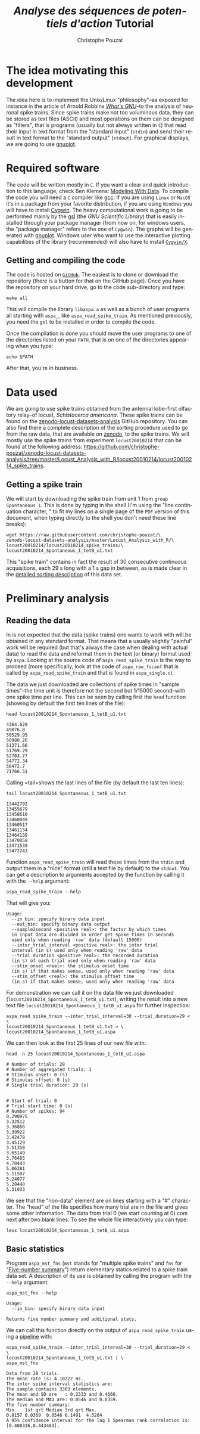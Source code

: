 # -*- ispell-local-dictionary: "american" -*-
#+OPTIONS: ':nil *:t -:t ::t <:t H:3 \n:nil ^:nil arch:headline
#+OPTIONS: author:t broken-links:nil c:nil creator:nil
#+OPTIONS: d:(not "LOGBOOK") date:t e:t email:nil f:t inline:t num:t
#+OPTIONS: p:nil pri:nil prop:nil stat:t tags:t tasks:t tex:t
#+OPTIONS: timestamp:t title:t toc:t todo:t |:t
#+TITLE: /Analyse des séquences de potentiels d'action/ Tutorial
#+AUTHOR: Christophe Pouzat
#+EMAIL: christophe.pouzat@parisdescartes.fr
#+LANGUAGE: en
#+SELECT_TAGS: export
#+EXCLUDE_TAGS: noexport
#+CREATOR: Emacs 25.1.1 (Org mode 9.0)
#+LaTeX_CLASS: koma-article
#+LaTeX_CLASS_OPTIONS: [koma,11pt]
#+LaTeX_HEADER: \usepackage{cmbright}
#+LaTeX_HEADER: \usepackage[round]{natbib}
#+LaTeX_HEADER: \usepackage{alltt}
#+LaTeX_HEADER: \usepackage[usenames,dvipsnames]{xcolor}
#+LaTeX_HEADER: \renewenvironment{verbatim}{\begin{alltt} \scriptsize \color{Bittersweet} \vspace{0.2cm} }{\vspace{0.2cm} \end{alltt} \normalsize \color{black}}
#+LaTeX_HEADER: \usepackage{listings}
#+LaTeX_HEADER: \lstloadlanguages{C,Gnuplot,bash,sh,R}
#+LaTeX_HEADER: \hypersetup{colorlinks=true,pagebackref=true}

#+NAME: org-latex-set-up
#+BEGIN_SRC emacs-lisp :exports none :results silent
(setq smartparens-mode nil)
(require 'ox-latex)
(setq org-export-latex-listings t)
(setq org-latex-listings 'listings)
(setq org-latex-listings-options
        '(("frame" "lines")
          ("basicstyle" "\\footnotesize")
          ("numbers" "left")
          ("numberstyle" "\\tiny")))
(add-to-list 'org-latex-classes
          '("koma-article"
             "\\documentclass{scrartcl}"
             ("\\section{%s}" . "\\section*{%s}")
             ("\\subsection{%s}" . "\\subsection*{%s}")
             ("\\subsubsection{%s}" . "\\subsubsection*{%s}")
             ("\\paragraph{%s}" . "\\paragraph*{%s}")
             ("\\subparagraph{%s}" . "\\subparagraph*{%s}")))
(setq org-latex-pdf-process
      '("pdflatex -interaction nonstopmode -output-directory %o %f"
	"bibtex %b" 
	"pdflatex -interaction nonstopmode -output-directory %o %f" 
	"pdflatex -interaction nonstopmode -output-directory %o %f"))
#+END_SRC

#+NAME: set-gnuplot-pars
#+BEGIN_SRC gnuplot :session *gnuplot* :exports none :results silent :eval no-export
set terminal pngcairo size 1000,1000
#+END_SRC


* The idea motivating this development
  :PROPERTIES:
  :CUSTOM_ID: the-idea-motivating-this-development
  :END:

The idea here is to implement the Unix/Linux "philosophy"--as exposed
for instance in the article of Arnold Robbins
[[http://www.linuxjournal.com/article/2762][/What's GNU/]]--to the
analysis of neuronal spike trains. Since spike trains make not too
voluminous data, they can be stored as text files (ASCII) and most
operations on them can be designed as "filters", that is programs
(usually but not always written in =C=) that read their input in text
format from the "standard input" (=stdin=) and send their result in text
format to the "standard output" (=stdout=). For graphical displays, we
are going to use [[http://gnuplot.info/][gnuplot]].

* Required software
  :PROPERTIES:
  :CUSTOM_ID: required-software
  :END:

The code will be written mostly in =C=. If you want a clear and quick
introduction to this language, check Ben Klemens:
[[http://modelingwithdata.org/about_the_book.html][Modeling With Data]].
To compile the code you will need a =C= compiler like
[[https://gcc.gnu.org/][gcc]]. If you are using =Linux= or =MacOS= it's
in a package from your favorite distribution, if you are using =Windows=
you will have to install [[https://cygwin.com/index.html][Cygwin]]. The
heavy computational work is going to be performed mainly by the
[[http://www.gnu.org/software/gsl/][gsl]] (the /GNU Scientific Library/)
that is easily installed through your package manager (from now on, for
windows users, the "package manager" refers to the one of =Cygwin=). The
graphs will be generated with [[http://www.gnuplot.info/][gnuplot]].
Windows user who want to use the interactive plotting capabilities of
the library (recommended) will also have to install
[[http://x.cygwin.com/][=Cygwin/X=]].

** Getting and compiling the code
   :PROPERTIES:
   :CUSTOM_ID: getting-and-compiling-the-code
   :END:

The code is hosted on
[[https://github.com/christophe-pouzat/aspa][=GitHub=]]. The easiest is
to clone or download the repository (there is a button for that on the
GitHub page). Once you have the repository on your hard drive, go to the
code sub-directory and type:

#+BEGIN_SRC shell :eval no-export
make all
#+END_SRC

This will compile the library =libaspa.a= as well as a bunch of user
programs all starting with =aspa_=, like =aspa_read_spike_train=. As
mentioned previously, you need the =gsl= to be installed in order to
compile the code.

Once the compilation is done you should move the user programs to one of
the directories listed on your =PATH=, that is on one of the directories
appearing when you type:

#+BEGIN_SRC shell :eval no-export
echo $PATH
#+END_SRC

After that, you're in business.

* Data used
  :PROPERTIES:
  :CUSTOM_ID: data-used
  :END:

We are going to use spike trains obtained from the antennal lobe--first
olfactory relay--of locust, /Schistocerca americana/. These spike trains
can be found on the
[[https://christophe-pouzat.github.io/zenodo-locust-datasets-analysis/][zenodo-locust-datasets-analysis]]
GitHub repository. You can also find there a complete description of the
sorting procedure used to go from the raw data, that are available on
[[https://zenodo.org/record/21589][zenodo]], to the spike trains. We
will mostly use the spike trains from experiment =locust20010214= that
can be found at the following address:
[[https://github.com/christophe-pouzat/zenodo-locust-datasets-analysis/tree/master/Locust_Analysis_with_R/locust20010214/locust20010214_spike_trains]].

** Getting a spike train
   :PROPERTIES:
   :CUSTOM_ID: getting-a-spike-train
   :END:

We will start by downloading the spike train from unit 1 from =group=
=Spontaneous_1=. This is done by typing in the shell (I'm using the
"line continuation character, " to fit my lines on a single page of the
=PDF= version of this document, when typing directly to the shell you
don't need these line breaks):

#+BEGIN_SRC shell :eval no-export
wget https://raw.githubusercontent.com/christophe-pouzat/\
zenodo-locust-datasets-analysis/master/Locust_Analysis_with_R/\
locust20010214/locust20010214_spike_trains/\
locust20010214_Spontaneous_1_tetB_u1.txt
#+END_SRC

This "spike train" contains in fact the result of 30 consecutive
continuous acquisitions, each 29 s long with a 1 s gap in between, as is
made clear in the
[[https://christophe-pouzat.github.io/zenodo-locust-datasets-analysis/Locust_Analysis_with_R/locust20010214/Sorting_20010214_tetB.html][detailed
sorting description]] of this data set.

* Preliminary analysis
  :PROPERTIES:
  :CUSTOM_ID: preliminary-analysis
  :END:

** Reading the data
   :PROPERTIES:
   :CUSTOM_ID: reading-the-data
   :END:

In is not expected that the data (spike trains) one wants to work with
will be obtained in any standard format. That means that a usually
slightly "painful" work will be required (but that's always the case
when dealing with actual data) to read the data and reformat them in the
text (or binary) format used by =aspa=. Looking at the source code of
=aspa_read_spike_train= is the way to proceed (more specifically, look
at the code of =aspa_raw_fscanf= that is called by
=aspa_read_spike_train= and that is found in =aspa_single.c=).

The data we just downloaded are collections of spike times in "sample
times"--the time unit is therefore not the second but 1/15000
second--with one spike time per line. This can be seen by calling first
the =head= function (showing by default the first ten lines of the
file):

#+BEGIN_SRC shell :eval no-export
head locust20010214_Spontaneous_1_tetB_u1.txt
#+END_SRC

#+BEGIN_EXAMPLE
4364.629
49876.8
50529.95
50988.26
51371.66
51769.29
52703.77
54772.34
56472.7
71766.51
#+END_EXAMPLE

Calling =tail=shows the last lines of the file (by default the last ten
lines):

#+BEGIN_SRC shell :eval no-export
tail locust20010214_Spontaneous_1_tetB_u1.txt
#+END_SRC

#+BEGIN_EXAMPLE
13442792
13455679
13458610
13460049
13460517
13461154
13464139
13470059
13471539
13472243
#+END_EXAMPLE

Function =aspa_read_spike_train= will read these times from the =stdin=
and output them in a "nice" format (still a text file by default) to the
=stdout=. You can get a description to arguments accepted by the
function by calling it with the =--help= argument:

#+BEGIN_SRC shell :eval no-export
aspa_read_spike_train --help
#+END_SRC

That will give you:

#+BEGIN_EXAMPLE
Usage: 
  --in_bin: specify binary data input
  --out_bin: specify binary data output
  --sample2second <positive real>: the factor by which times
  in input data are divided in order get spike times in seconds
  used only when reading 'raw' data (default 15000)
  --inter_trial_interval <positive real>: the inter trial
  interval (in s) used only when reading 'raw' data
  --trial_duration <positive real>: the recorded duration
  (in s) of each trial used only when reading 'raw' data
  --stim_onset <real>: the stimulus onset time
  (in s) if that makes sense, used only when reading 'raw' data
  --stim_offset <real>: the stimulus offset time
  (in s) if that makes sense, used only when reading 'raw' data
#+END_EXAMPLE

For demonstration we can call it on the data file we just downloaded\linebreak
(=locust20010214_Spontaneous_1_tetB_u1.txt=), writing the result into a
new text file =locust20010214_Spontaneous_1_tetB_u1.aspa= for further
inspection:

#+BEGIN_SRC shell :eval no-export
aspa_read_spike_train --inter_trial_interval=30 --trial_duration=29 < \
locust20010214_Spontaneous_1_tetB_u1.txt > \
locust20010214_Spontaneous_1_tetB_u1.aspa
#+END_SRC

We can then look at the first 25 lines of our new file with:

#+BEGIN_SRC shell :eval no-export
head -n 25 locust20010214_Spontaneous_1_tetB_u1.aspa 
#+END_SRC

#+BEGIN_EXAMPLE
# Number of trials: 28
# Number of aggregated trials: 1
# Stimulus onset: 0 (s)
# Stimulus offset: 0 (s)
# Single trial duration: 29 (s)


# Start of trial: 0
# Trial start time: 0 (s)
# Number of spikes: 94
0.290975
3.32512
3.36866
3.39922
3.42478
3.45129
3.51358
3.65149
3.76485
4.78443
5.06381
5.11507
5.24077
5.28448
5.31933
#+END_EXAMPLE

We see that the "non-data" element are on lines starting with a "#"
character. The "head" of the file specifies how many trial are in the
file and gives some other information. The data from trial 0 (we start
counting at 0) com next after two blank lines. To see the whole file
interactively you can type:

#+BEGIN_SRC shell :eval never
less locust20010214_Spontaneous_1_tetB_u1.aspa 
#+END_SRC

** Basic statistics
   :PROPERTIES:
   :CUSTOM_ID: basic-statistics
   :END:

Program =aspa_mst_fns= (=mst= stands for "multiple spike trains" and
=fns= for "[[https://en.wikipedia.org/wiki/Five-number_summary][Five-number summary]]") return elementary statics related to a spike train data set.
A description of its use is obtained by calling the program with the =--help= argument:

#+BEGIN_SRC shell :eval no-export
aspa_mst_fns --help
#+END_SRC

#+BEGIN_EXAMPLE
Usage: 
  --in_bin: specify binary data input

Returns five number summary and additional stats.
#+END_EXAMPLE

We can call this function directly on the output of =aspa_read_spike_train= using a [[https://en.wikipedia.org/wiki/Pipeline_%28Unix%29][pipeline]] with:

#+BEGIN_SRC shell :eval no-export
aspa_read_spike_train --inter_trial_interval=30 --trial_duration=29 < \
locust20010214_Spontaneous_1_tetB_u1.txt | \
aspa_mst_fns
#+END_SRC

#+BEGIN_EXAMPLE
Data from 28 trials.
The mean rate is: 4.10222 Hz.
The inter spike interval statistics are:
The sample contains 3303 elements.
The mean and SD are   : 0.2333 and 0.4660.
The median and MAD are: 0.0546 and 0.0359.
The five number summary:
Min.   1st qrt Median 3rd qrt Max. 
0.0157 0.0369  0.0546 0.1491  4.5264
A 95% confidence interval for the lag 1 Spearman rank correlation is: [0.400336,0.443483].
#+END_EXAMPLE
